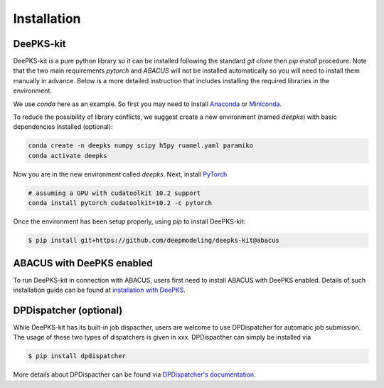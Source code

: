 Installation
=====

.. _installation:

DeePKS-kit
------------

DeePKS-kit is a pure python library so it can be installed following the standard `git clone` then `pip install` procedure. Note that the two main requirements `pytorch` and `ABACUS` will not be installed automatically so you will need to install them manually in advance. Below is a more detailed instruction that includes installing the required libraries in the environment.

We use `conda` here as an example. So first you may need to install `Anaconda <https://docs.anaconda.com/anaconda/install/>`_ or `Miniconda <https://docs.conda.io/en/latest/miniconda.html>`_.

To reduce the possibility of library conflicts, we suggest create a new environment (named `deepks`) with basic dependencies installed (optional):

.. code-block:: console

  conda create -n deepks numpy scipy h5py ruamel.yaml paramiko
  conda activate deepks

Now you are in the new environment called `deepks`.
Next, install `PyTorch <https://pytorch.org/get-started/locally/>`_

.. code-block:: console

  # assuming a GPU with cudatoolkit 10.2 support
  conda install pytorch cudatoolkit=10.2 -c pytorch
  

Once the environment has been setup properly, using `pip` to install DeePKS-kit:

.. code-block:: console

  $ pip install git+https://github.com/deepmodeling/deepks-kit@abacus



ABACUS with DeePKS enabled
------------

To run DeePKS-kit in connection with ABACUS, users first need to install ABACUS with DeePKS enabled. 
Details of such installation guide can be found at `installation with DeePKS <https://abacus.deepmodeling.com/en/latest/advanced/install.html#build-with-deepks>`_. 



DPDispatcher (optional)
----------------

While DeePKS-kit has its built-in job dispacther, users are welcome to use DPDispatcher for automatic job submission. 
The usage of these two types of dispatchers is given in xxx. DPDispacther can simply be installed via 

.. code-block:: console

  $ pip install dpdispatcher

More details about DPDispacther can be found via `DPDispatcher's documentation <https://docs.deepmodeling.com/projects/dpdispatcher/en/latest/>`_. 
